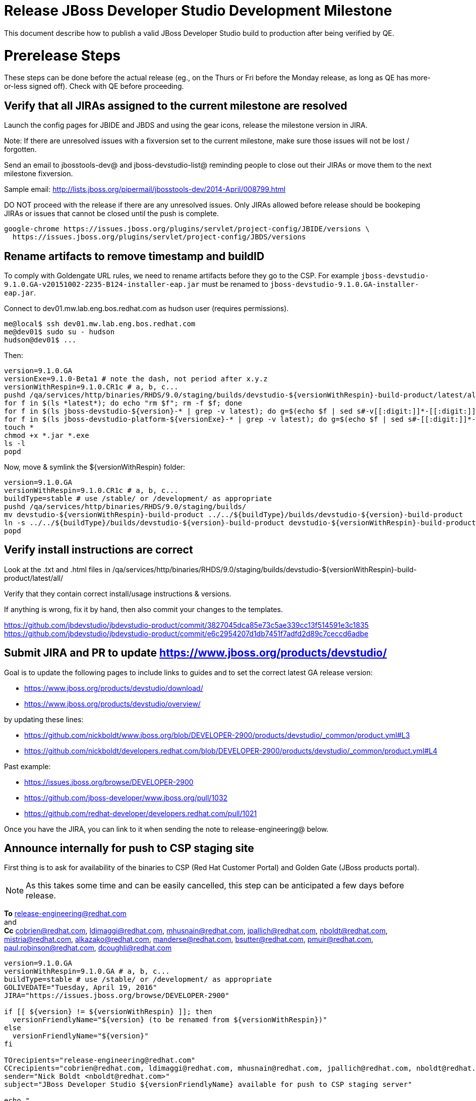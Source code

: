 = Release JBoss Developer Studio Development Milestone

This document describe how to publish a valid JBoss Developer Studio build to production after being verified by QE.

= Prerelease Steps

These steps can be done before the actual release (eg., on the Thurs or Fri before the Monday release, as long as QE has more-or-less signed off). Check with QE before proceeding.

== Verify that all JIRAs assigned to the current milestone are resolved

Launch the config pages for JBIDE and JBDS and using the gear icons, release the milestone version in JIRA.

Note: If there are unresolved issues with a fixversion set to the current milestone, make sure those issues will not be lost / forgotten.

Send an email to jbosstools-dev@ and jboss-devstudio-list@  reminding people to close out their JIRAs or move them to the next milestone fixversion.

Sample email: http://lists.jboss.org/pipermail/jbosstools-dev/2014-April/008799.html

DO NOT proceed with the release if there are any unresolved issues. Only JIRAs allowed before release should be bookeping JIRAs or issues that cannot be closed until the push is complete.

[source,bash]
----
google-chrome https://issues.jboss.org/plugins/servlet/project-config/JBIDE/versions \
  https://issues.jboss.org/plugins/servlet/project-config/JBDS/versions

----

== Rename artifacts to remove timestamp and buildID

To comply with Goldengate URL rules, we need to rename artifacts before they go to the CSP. For example
`jboss-devstudio-9.1.0.GA-v20151002-2235-B124-installer-eap.jar` must be renamed to `jboss-devstudio-9.1.0.GA-installer-eap.jar`.

Connect to dev01.mw.lab.eng.bos.redhat.com as +hudson+ user (requires permissions).

[source,bash]
----
me@local$ ssh dev01.mw.lab.eng.bos.redhat.com
me@dev01$ sudo su - hudson
hudson@dev01$ ...
----

Then:

[source,bash]
----
version=9.1.0.GA
versionExe=9.1.0-Beta1 # note the dash, not period after x.y.z
versionWithRespin=9.1.0.CR1c # a, b, c...
pushd /qa/services/http/binaries/RHDS/9.0/staging/builds/devstudio-${versionWithRespin}-build-product/latest/all/
for f in $(ls *latest*); do echo "rm $f"; rm -f $f; done
for f in $(ls jboss-devstudio-${version}-* | grep -v latest); do g=$(echo $f | sed s#-v[[:digit:]]*-[[:digit:]]*-B[[:digit:]]*##); echo "mv $f $g"; mv $f $g; done
for f in $(ls jboss-devstudio-platform-${versionExe}-* | grep -v latest); do g=$(echo $f | sed s#-[[:digit:]]*-[[:digit:]]*##); echo "mv $f $g"; mv $f $g; done
touch *
chmod +x *.jar *.exe
ls -l
popd
----

Now, move & symlink the ${versionWithRespin} folder:

[source,bash]
----
version=9.1.0.GA
versionWithRespin=9.1.0.CR1c # a, b, c...
buildType=stable # use /stable/ or /development/ as appropriate
pushd /qa/services/http/binaries/RHDS/9.0/staging/builds/
mv devstudio-${versionWithRespin}-build-product ../../${buildType}/builds/devstudio-${version}-build-product
ln -s ../../${buildType}/builds/devstudio-${version}-build-product devstudio-${versionWithRespin}-build-product
popd

----

== Verify install instructions are correct

Look at the .txt and .html files in /qa/services/http/binaries/RHDS/9.0/staging/builds/devstudio-${versionWithRespin}-build-product/latest/all/

Verify that they contain correct install/usage instructions & versions.

If anything is wrong, fix it by hand, then also commit your changes to the templates.

https://github.com/jbdevstudio/jbdevstudio-product/commit/3827045dca85e73c5ae339cc13f514591e3c1835
https://github.com/jbdevstudio/jbdevstudio-product/commit/e6c2954207d1db7451f7adfd2d89c7ceccd6adbe

== Submit JIRA and PR to update https://www.jboss.org/products/devstudio/

Goal is to update the following pages to include links to guides and to set the correct latest GA release version:

* https://www.jboss.org/products/devstudio/download/
* https://www.jboss.org/products/devstudio/overview/

by updating these lines:

* https://github.com/nickboldt/www.jboss.org/blob/DEVELOPER-2900/products/devstudio/_common/product.yml#L3
* https://github.com/nickboldt/developers.redhat.com/blob/DEVELOPER-2900/products/devstudio/_common/product.yml#L4

Past example:

* https://issues.jboss.org/browse/DEVELOPER-2900
* https://github.com/jboss-developer/www.jboss.org/pull/1032
* https://github.com/redhat-developer/developers.redhat.com/pull/1021

Once you have the JIRA, you can link to it when sending the note to release-engineering@ below.

== Announce internally for push to CSP staging site

First thing is to ask for availability of the binaries to CSP (Red Hat Customer Portal) and Golden Gate (JBoss products portal).

NOTE: As this takes some time and can be easily cancelled, this step can be anticipated a few days before release.

*To* release-engineering@redhat.com +
and +
*Cc* cobrien@redhat.com, ldimaggi@redhat.com, mhusnain@redhat.com, jpallich@redhat.com, nboldt@redhat.com, mistria@redhat.com, alkazako@redhat.com, manderse@redhat.com, bsutter@redhat.com, pmuir@redhat.com, paul.robinson@redhat.com, dcoughli@redhat.com +

[source,bash]
----
version=9.1.0.GA
versionWithRespin=9.1.0.GA # a, b, c...
buildType=stable # use /stable/ or /development/ as appropriate
GOLIVEDATE="Tuesday, April 19, 2016"
JIRA="https://issues.jboss.org/browse/DEVELOPER-2900"

if [[ ${version} != ${versionWithRespin} ]]; then
  versionFriendlyName="${version} (to be renamed from ${versionWithRespin})"
else
  versionFriendlyName="${version}"
fi

TOrecipients="release-engineering@redhat.com"
CCrecipients="cobrien@redhat.com, ldimaggi@redhat.com, mhusnain@redhat.com, jpallich@redhat.com, nboldt@redhat.com, mistria@redhat.com, alkazako@redhat.com, manderse@redhat.com, bsutter@redhat.com, pmuir@redhat.com, paul.robinson@redhat.com, dcoughli@redhat.com"
sender="Nick Boldt <nboldt@redhat.com>"
subject="JBoss Developer Studio ${versionFriendlyName} available for push to CSP staging server"

echo "
JBoss Developer Studio ${versionFriendlyName} is available to push to CSP staging server, for subsequent smoke test & review by QE.

We hope to go live by ${GOLIVEDATE}.

Here's a JIRA to update https://www.jboss.org/products/devstudio/

${JIRA}

Please include the 5 jars/zips and 1 exe listed here:

* http://www.qa.jboss.com/binaries/RHDS/9.0/${buildType}/builds/devstudio-${versionWithRespin}-build-product/latest/all/

Please include the pre-generated the HTML and text content in the above folder when creating new CSP pages.

When pushed, please reply so that QE can review the CSP pages & files for push to production.

Note that in addition to the new CSP page, eg., [1] or [2], the CSP landing page [3] should also be updated to point to the latest release.

[1] https://access.redhat.com/jbossnetwork/restricted/listSoftware.html?downloadType=distributions&product=jbossdeveloperstudio&version=${version}
[2] https://access.redhat.com/jbossnetwork/restricted/listSoftware.html?downloadType=distributions&product=jbossdeveloperstudio&version=9.1.0
[3] https://access.redhat.com/downloads/

In addition to the CSP, these files need to be published on the production CDN and download-manager. Only TWO of those artifacts [4],[5] require sign in. The rest are No T&C.

[4] jboss-devstudio-*-installer-eap.jar (contains EAP)
[5] jboss-devstudio-platform-*-installer.jar (contains RHEL)

" > /tmp/mailbody.jbds.txt

# use mail (with sendmail's -f flag), NOT mailx
/bin/mail -s "$subject" "$TOrecipients" -c "$CCrecipients" -- -f"$sender" < /tmp/mailbody.jbds.txt
rm -f /tmp/mailbody.jbds.txt

----

Communicate with Paul Robinson / Daniel Coughlin, Chris O'Brien, etc. to coordinate the release. All the above can happen in parallel / before the updates below.


= Release steps

Once QE has signed off, and bits are staged to CSP, you can proceed w/ the rest of the release.

== Copy from /staging/ into /development/

First connect to dev01.mw.lab.eng.bos.redhat.com as +hudson+ user (requires permissions).

[source,bash]
----
me@local$ ssh dev01.mw.lab.eng.bos.redhat.com
me@dev01$ sudo su - hudson
hudson@dev01$ ...
----

Then copy the latest JBDS artifacts:

* installer
* target platforms & zips
* update sites & zips
* discovery sites

[source,bash]
----

# TODO: https://issues.jboss.org/browse/JBIDE-20904 script this and run as Jenkins job #

# can run these 4 steps in parallel to save time


# copy JBDS update site (> 800M)
version=9.1.0.GA
versionWithRespin=9.1.0.CR1c # a, b, c...
tmpdir=~/tmp/release_${version}_update_site # ~
quals="development"; if [[ ${version##*GA} == "" ]]; then quals="development stable"; fi # **##
for site in core; do
  mkdir -p ${tmpdir}/9.0/development/updates/${site}/${version}
  # rename from staging/*/versionWithRespin to development/*/version/
  rsync -aPrz --rsh=ssh --protocol=28 ${JBDS}/9.0/staging/updates/${site}/${versionWithRespin}/* ${tmpdir}/9.0/development/updates/${site}/${version}/
  # push to remote
  for qual in $quals; do
    echo "mkdir ${site} | sftp ${JBDS}/9.0/${qual}/updates/"
    echo "mkdir ${version} | sftp ${JBDS}/9.0/${qual}/updates/${site}"
    rsync -aPrz --rsh=ssh --protocol=28 ${tmpdir}/9.0/development/updates/${site}/${version} ${JBDS}/9.0/${qual}/updates/${site}/
  done
done
rm -fr $tmpdir
echo "copy JBDS update site" | grep "copy JBDS update site"


# copy Central/EA/Discovery sites (< 8M), and update metadata refs in discovery sites
version=9.1.0.GA
versionWithRespin=9.1.0.CR1c # a, b, c...
quals="development"; if [[ ${version##*GA} == "" ]]; then quals="development stable"; fi # **##
for site in central earlyaccess discovery.central discovery.earlyaccess; do
  tmpdir=~/tmp/release__${site}__${version} # ~
  mkdir -p ${tmpdir}/9.0/development/updates/${site}/${version}
  # rename from staging/*/versionWithRespin to development/*/version/
  rsync -arzq --rsh=ssh --protocol=28 ${JBDS}/9.0/staging/updates/${site}/${versionWithRespin}/* ${tmpdir}/9.0/development/updates/${site}/${version}/
  for qual in $quals; do
    # sed .xml files to point at /${qual}/ instead of /staging/, and ${version} instead of $versionWithRespin}
    if [[ ${site/discovery/} != ${site} ]]; then
      pushd ${tmpdir}/9.0/development/updates/${site}/${version}/ >/dev/null
      now=`date +%s000`
      for c in compositeContent.xml compositeArtifacts.xml; do
        sed -i -e "s#<property name='p2.timestamp' value='[0-9]\+'/>#<property name='p2.timestamp' value='${now}'/>#" $c
        sed -i -e "s#staging#${qual}#" $c
        sed -i -e "s#${versionWithRespin}#${version}#" $c
      done
      cat compositeContent.xml | egrep "staging|${qual}|${version}|${versionWithRespin}"
      popd >/dev/null
    fi
    # push to remote
    echo "mkdir ${site}" | sftp ${JBDS}/9.0/${qual}/updates/
    echo "mkdir ${version}" | sftp ${JBDS}/9.0/${qual}/updates/${site}
    rsync -aPrz --rsh=ssh --protocol=28 ${tmpdir}/9.0/development/updates/${site}/${version} ${JBDS}/9.0/${qual}/updates/${site}/
  done
  rm -fr $tmpdir
done
echo "copy Central/EA/Discovery sites" | grep "copy Central/EA/Discovery sites"


# copy 6 zips & SHAs
# jboss-devstudio-9.0.0.CR2b-target-platform-central.zip           jboss-devstudio-9.0.0.CR2b-target-platform.zip          jboss-devstudio-9.0.0.CR2b-updatesite-core.zip
# jboss-devstudio-9.0.0.CR2b-target-platform-earlyaccess.zip       jboss-devstudio-9.0.0.CR2b-updatesite-central.zip       jboss-devstudio-9.0.0.CR2b-updatesite-earlyaccess.zip
version=9.1.0.GA
versionWithRespin=9.1.0.CR1c # a, b, c...
tmpdir=~/tmp/release_${version}_zips # ~
quals="development"; if [[ ${version##*GA} == "" ]]; then quals="development stable"; fi # **##
for site in core; do
  mkdir -p ${tmpdir}/9.0/development/updates/${site}
  # get zips
  rsync -aPrz --rsh=ssh --protocol=28 ${JBDS}/9.0/staging/updates/${site}/jboss-devstudio-${versionWithRespin}*.zip* ${tmpdir}/9.0/development/updates/${site}/
  for qual in $quals; do
    echo "mkdir ${site}" | sftp ${JBDS}/9.0/${qual}/updates/
    # rename from staging/*/versionWithRespin/ to ${qual}/*/version/
    for zip in ${tmpdir}/9.0/development/updates/${site}/jboss-devstudio-${versionWithRespin}*.zip*; do
      zipNew=${zip/${versionWithRespin}/${version}}; echo $zipNew
      zipNew=${zipNew##*/}; echo $zipNew # **##
      rsync -aPrz --rsh=ssh --protocol=28 ${zip} ${JBDS}/9.0/${qual}/updates/${site}/${zipNew}
    done
  done
done
rm -fr $tmpdir
echo "copy zips & SHAs" | grep "copy zips & SHAs"


# copy installer jar
version=9.1.0.GA
versionWithRespin=9.1.0.CR1c # a, b, c...
tmpdir=~/tmp/release_${version}_installer # ~
quals="development"; if [[ ${version##*GA} == "" ]]; then quals="development stable"; fi # **##
for site in builds; do
  mkdir -p ${tmpdir}/9.0/development/${site}/installer/${version}
  # rename from staging/*/versionWithRespin to development/*/version/
  rsync -aPrz --rsh=ssh --protocol=28 ${JBDS}/9.0/staging/${site}/devstudio-${versionWithRespin}-build-product/latest/all/jboss-devstudio-*.jar* ${tmpdir}/9.0/development/${site}/installer/${version}
  # push to remote
  for qual in $quals; do
    echo "mkdir ${site}" | sftp ${JBDS}/9.0/${qual}/
    echo "mkdir installer" | sftp ${JBDS}/9.0/${qual}/${site}
    echo "mkdir ${version}" | sftp ${JBDS}/9.0/${qual}/${site}/installer
    rsync -aPrz --rsh=ssh --protocol=28 ${tmpdir}/9.0/development/${site}/installer/${version} ${JBDS}/9.0/${qual}/${site}/installer/
  done
done
rm -fr $tmpdir
echo "copy installer jar" | grep "copy installer jar"


#  verify sites are correctly populated (run locally, not on dev01):
version=9.1.0.GA
tmpfile=/tmp/devstudio-staging__verify.txt
quals="development"; if [[ ${version##*GA} == "" ]]; then quals="development stable"; fi # **##
for site in site central-site earlyaccess-site; do
  if [[ ${site} == "site" ]]; then sitename="core"; else sitename=${site/-site/}; fi
  for qual in $quals; do
    echo "https://devstudio.redhat.com/9.0/${qual}/updates/${sitename}/${version}/ " >> $tmpfile
  done
done
for site in discovery.central discovery.earlyaccess; do
  if [[ ${site} == "site" ]]; then sitename="core"; else sitename=${site/-site/}; fi
  for qual in $quals; do
    echo "https://devstudio.redhat.com/9.0/${qual}/updates/${sitename}/${version}/ " >> $tmpfile
  done
done
# zip & installers
for qual in $quals; do
  echo "https://devstudio.redhat.com/9.0/${qual}/updates/core/#_____(6_zips_+_SHAs,_and_${version}_folder) " >> $tmpfile ##
  echo "https://devstudio.redhat.com/9.0/${qual}/builds/installer/${version}/ " >> $tmpfile
done
echo "" >> $tmpfile
cat $tmpfile && google-chrome `cat $tmpfile` && rm -fr $tmpfile


----

== Update https://devstudio.redhat.com/9.0/development/updates/

To update the content in https://devstudio.redhat.com/9.0/development/updates/ ...

[source,bash]
----
version=9.1.0.GA
versionWithRespin=9.1.0.CR1c # a, b, c...

# adjust these steps to fit your own path location & git workflow
cd ~/truu # ~
pushd jbdevstudio-website/content/9.0/
git fetch origin master
git checkout FETCH_HEAD

# merge updates in 9.0/staging/updates/ into 9.0/development/updates/
rsync -aPrz staging/updates/*.*ml development/updates/

# sed *.*ml files to point at /development/ instead of /staging/, and ${version} instead of $versionWithRespin}
pushd development/updates/ >/dev/null
now=`date +%s000`
for c in compositeContent.xml compositeArtifacts.xml index.html; do
  sed -i -e "s#<property name='p2.timestamp' value='[0-9]\+'/>#<property name='p2.timestamp' value='${now}'/>#" $c
  sed -i -e "s#staging#development#" $c
  sed -i -e "s#${versionWithRespin}#${version}#" $c
done
git status -s
egrep "staging|development|${version}|${versionWithRespin}" index.html
echo "------------"
egrep "staging|development|${version}|${versionWithRespin}" compositeContent.xml

# update EA site
pushd earlyaccess >/dev/null
rm -f composite*.xml
wget https://devstudio.redhat.com/9.0/development/updates/discovery.earlyaccess/${version}/compositeContent.xml
wget https://devstudio.redhat.com/9.0/development/updates/discovery.earlyaccess/${version}/compositeArtifacts.xml
echo "------------"
egrep "staging|development|${version}|${versionWithRespin}" compositeContent.xml
popd >/dev/null

# commit changes to git
git add development/updates/
git commit -m "release JBDS ${version} (${versionWithRespin}) to production" development/updates/
git push origin HEAD:master

# push changes to server
rsync -Pzrlt --rsh=ssh --protocol=28 development/updates/*.*ml $JBDS/9.0/development/updates/
rsync -Pzrlt --rsh=ssh --protocol=28 development/updates/earlyaccess/*.*ml $JBDS/9.0/development/updates/earlyaccess/

# done
popd >/dev/null

# review changes
google-chrome \
https://devstudio.redhat.com/9.0/development/updates/ \
https://devstudio.redhat.com/9.0/development/updates/earlyaccess/ \
https://devstudio.redhat.com/9.0/development/updates/compositeContent.xml \
https://devstudio.redhat.com/9.0/development/updates/earlyaccess/compositeContent.xml

----

NOTE: If this is a GA release, merge these changes into 9.0/stable/ too.


== Merge in Integration Stack content

See details in Merge_IS_Discovery.adoc

[source,bash]
----
pushd /tmp
  rm -f /tmp/mergeISdiscovery.sh
  wget https://raw.githubusercontent.com/jbosstools/jbosstools-build-ci/jbosstools-4.3.x/publish/mergeISdiscovery.sh && chmod +x mergeISdiscovery.sh
  ./mergeISdiscovery.sh -q development -q -stable -version 9.1.0.GA -versionWithRespin 9.1.0.GA -is https://devstudio.redhat.com/9.0/staging/updates/integration-stack/discovery/9.0.0.CR1a/earlyaccess/ -JBDS
  rm -f /tmp/mergeISdiscovery.sh
popd

----

== Release the latest milestone to ide-config.properties

Check out this file: http://download.jboss.org/jbosstools/configuration/ide-config.properties from _http://github.com/jbosstools/jbosstools-download.jboss.org_ repository.

And update it it as required, so that the links for the latest milestone point to valid URLs, eg.,

[source,bash]
----
# adjust these steps to fit your own path location & git workflow
cd ~/tru # ~
pushd jbosstools-download.jboss.org/jbosstools/configuration
version=9.1.0.GA
versionWithRespin=9.1.0.CR1c # a, b, c...

git fetch origin master
git checkout FETCH_HEAD

# then edit ide-config.properties
# vim ide-config.properties
st ide-config.properties

# verify
google-chrome \
https://devstudio.redhat.com/9.0/development/updates/discovery.central/${version}/devstudio-directory.xml \
https://devstudio.redhat.com/9.0/development/updates/ \
https://devstudio.redhat.com/9.0/development/updates/compositeContent.xml \
https://devstudio.redhat.com/9.0/development/updates/earlyaccess/ \
https://devstudio.redhat.com/9.0/development/updates/earlyaccess/compositeContent.xml \
https://devstudio.redhat.com/9.0/development/updates/discovery.earlyaccess/${version}/devstudio-earlyaccess.properties

# commit the change and push to master
ci "release JBDS ${version} (${versionWithRespin}) to public: link to latest dev milestone discovery site" ide-config.properties
git push origin HEAD:master

# push updated file to server
TOOLS=tools@filemgmt.jboss.org:/downloads_htdocs/tools
rsync -Pzrlt --rsh=ssh --protocol=28 ide-config.properties $TOOLS/configuration/ide-config.properties
popd

----

== Submit PR to update tools.jboss.org

Provide a PR to add the latest JBDS milestones to this listing:

https://github.com/jbosstools/jbosstools-website/blob/master/_config/products.yml_

Examples:

* https://github.com/jbosstools/jbosstools-website/pull/418 (JBT / JBDS GA)
* https://github.com/jbosstools/jbosstools-website/pull/449 (JBT GA)
* https://github.com/jbosstools/jbosstools-website/pull/489 (JBDS CR2)
* https://github.com/jbosstools/jbosstools-website/pull/513 (JBDS GA)

==== SHA256 values

To get the SHA256 values for easy pasting into the product.yml file, first connect to dev01.mw.lab.eng.bos.redhat.com as +hudson+ user (requires permissions).

[source,bash]
----
me@local$ ssh dev01.mw.lab.eng.bos.redhat.com
me@dev01$ sudo su - hudson
hudson@dev01$ ...
----

Then run this:

[source,bash]
----
version=9.1.0.GA
versionWithRespin=9.1.0.CR1c # a, b, c...

cd ~/RHDS/9.0/staging/builds/devstudio-${versionWithRespin}-build-product/latest/all/ # ~
for f in *.jar *.zip; do
  size=$(du -h $f); size=${size%*M*};
  sha=$(cat ${f}.sha256); sh=${sha:0:2};
  echo "            url: http://www.jboss.org/download-manager/content/origin/files/sha256/${sh}/${sha}/${f}" >> /tmp/yml.txt
  echo "            file_size: ${size}MB" >> /tmp/yml.txt
done
cd /tmp
f=jboss-devstudio-${version}-target-platform.zip
size=$(wget https://devstudio.redhat.com/9.0/development/updates/core/ --no-check-certificate -q -O - | egrep jboss-devstudio-${version}-target-platform.zip | egrep -v sha256 | sed "s#.\+>\([0-9]\+M\)</td.\+#\1#")
# sha=$(wget https://devstudio.redhat.com/9.0/development/updates/core/${f}.sha256 --no-check-certificate -q -O -); sh=${sha:0:2}
echo "            url: https://devstudio.redhat.com/9.0/development/updates/core/${f}" >> /tmp/yml.txt
echo "            file_size: ${size}B" >> /tmp/yml.txt
done
cat /tmp/yml.txt; rm -f /tmp/yml.txt

----

Commit changes and submit PR.


== Tag Git

Once cloned to disk, this script will create the tags if run from the location with your git clones. If tags exist, no new tag will be created.

[source,bash]
----

# if not already cloned, the do this:
git clone https://github.com/jbdevstudio/jbdevstudio-product
git clone https://github.com/jbdevstudio/jbdevstudio-ci
git clone https://github.com/jbdevstudio/jbdevstudio-website
git clone https://github.com/jbdevstudio/jbdevstudio-artwork
git clone https://github.com/jbdevstudio/jbdevstudio-devdoc

jbt_branch=jbosstools-4.3.x
version=9.1.0.GA
for d in product ci website artwork devdoc; do
  echo "====================================================================="
  echo "Tagging jbdevstudio-${d} from branch ${jbt_branch} as tag ${version}..."
  pushd jbdevstudio-${d}
  git fetch origin ${jbt_branch}
  git tag jbdevstudio-${version} FETCH_HEAD
  git push origin jbdevstudio-${version}
  echo ">>> https://github.com/jbdevstudio/jbdevstudio-${d}/tree/jbdevstudio-${version}"
  popd >/dev/null
  echo "====================================================================="
  echo ""
done

----

== Commit updates to release guide (including this document):

[source,bash]
----

version=9.1.0.GA
cd jbdevstudio-devdoc/release_guide/9.x
git commit -m "update release guide for ${version}" .
git push origin HEAD:master

----


== Update Marketplace entry

WARNING: Only applies to Beta and better versions.
NOTE: for 9.1.*, we will skip this step until GA (no Betas)!

=== If node doesn't exist yet

Create a new node on Marketplace, listing the single "BYOE" feature, com.jboss.devstudio.core.feature

=== If node already exists

Access it via +http://marketplace.eclipse.org/content/red-hat-jboss-developer-studio/edit+ and update the following things:

* Title to match new version
* Description to match new version & dependencies
* Notes / warnings (if applicable, eg., JDK issues)

== Mark release as complete in JIRA

If there are no unresolved issues, release the milestone version in JIRA.

Launch the config pages for JBIDE and JBDS and using the gear icons, release the milestone version in JIRA.

[source,bash]
----

google-chrome https://issues.jboss.org/plugins/servlet/project-config/JBIDE/versions \
  https://issues.jboss.org/plugins/servlet/project-config/JBDS/versions

----

== Smoke test the release

Before notifying team of release, must check for obvious problems. Any failure there should be fixed with highest priority. In general, it could be wrong URLs in a composite site.

=== Validate update site install (BYOE)

1. Get a recent Eclipse (compatible with the target version of JBT)
2. Install BYOE category from https://devstudio.redhat.com/9.0/development/updates/ and/or https://devstudio.redhat.com/9.0/stable/updates/
3. Restart. Open Central Software/Updates tab, enable Early Access select and install all connectors; restart
4. Check log, start an example project, check log again

=== Validate installer install

1. Download JBDS installer from https://devstudio.redhat.com/9.0/development/builds/installer/ or https://devstudio.redhat.com/9.0/stable/builds/installer/
2. Install via UI or headlessly with
    java -jar jboss-devstudio-*.jar -console -options /dev/null
3. Open Central Software/Updates tab, enable Early Access select and install all connectors; restart
4. Check log, start an example project, check log again



[source,bash]
----

version=9.1.0.GA
qual="development"; if [[ ${version##*GA} == "" ]]; then qual="stable"; fi # **##
cd ~/tmp # ~
wget https://devstudio.redhat.com/9.0/${qual}/builds/installer/${version}/
installerJar=$(cat index.html | grep -v latest | grep installer-standalone.jar\" | sed "s#.\+href=\"\([^\"]\+\)\">.\+#\1#")
echo "Installer jar: ${installerJar}"
rm -f index.html
wget https://devstudio.redhat.com/9.0/${qual}/builds/installer/${version}/${installerJar}

java -jar ~/tmp/${installerJar} # ~

----

=== Validate Marketplace install

1. Get a compatible Eclipse
2. Install from Marketplace
3. Install everything from Central + Earlyaccess
4. Test a project example

== Enable jobs

NOTE: This should have been done after staging, but just in case it was not, here's a reminder.

As you have just released something, the next build will be a CI snapshot for the following milestone.

Thus, you need to:

* re-enable jobs that were disabled during staging
* set correct github branch, eg., switch from 4.3.1.GAx to 4.3.x
* upversion dependencies, eg., releng scripts move from version GA to CR1 (if that's been released)
* upversion target platforms / Central version (if those have been released)


== Notify the team lead

____

*To:* alkazako@redhat.com +
*Cc:* max.andersen@redhat.com, fbricon@redhat.com +

[source,bash]
----
version_JBT=4.3.1.GA
version=9.1.0.GA
qual=development # development or stable
pullrequestURL=https://github.com/jbosstools/jbosstools-website/pull/546
blogURL=/blog/beta2-for-mars2.html

echo "
Subject:

Ready for JBoss Developer Studio ${version} blog & announcement

Body:

Here's a PR for adding ${version} JBoss Tools download page:

${pullrequestURL}

Suggested blog filename: ${blogURL}

Below is a sample email you could send to these 4 sets of recipients when the blog is live.
Do not cross-post to both internal and external lists! Better to send 4 separate (identical) emails.

To: jbosstools-dev@lists.jboss.org
To: jboss-devstudio-list@redhat.com
To: jboss-announce@redhat.com (optional for major milestones, recommended for GA releases)
To: gss-support-readiness@redhat.com, dgeoffro@redhat.com, mmusaji@redhat.com (for all GA releases (major, minor, maintenance) ONLY)

--

Subject:

JBoss Developer Studio ${version} is available

Body:

JBoss Developer Studio ${version} is available!

Download page: https://www.jboss.org/products/devstudio/overview/

Update site: https://devstudio.redhat.com/9.0/${qual}/updates/

Eclipse Marketplace: https://marketplace.eclipse.org/content/red-hat-jboss-developer-studio-mars

Blog Announcement: http://tools.jboss.org/blog/

New + Noteworthy: http://tools.jboss.org/documentation/whatsnew/jbosstools/${version_JBT}.html

--

Schedule / Upcoming Releases: https://issues.jboss.org/browse/JBDS#selectedTab=com.atlassian.jira.plugin.system.project%3Aversions-panel

"
----
____

